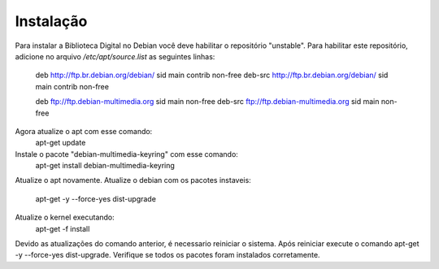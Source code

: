 Instalação
==========

Para instalar a Biblioteca Digital no Debian você deve habilitar o repositório "unstable". Para habilitar este repositório, adicione no arquivo `/etc/apt/source.list` as seguintes linhas:
    
    deb http://ftp.br.debian.org/debian/ sid main contrib non-free
    deb-src http://ftp.br.debian.org/debian/ sid main contrib non-free
    
    deb ftp://ftp.debian-multimedia.org sid main non-free
    deb-src ftp://ftp.debian-multimedia.org sid main non-free

Agora atualize o apt com esse comando:
    apt-get update
Instale o pacote "debian-multimedia-keyring" com esse comando:
    apt-get install debian-multimedia-keyring
Atualize o apt novamente.
Atualize o debian com os pacotes instaveis:
    apt-get -y --force-yes dist-upgrade
Atualize o kernel executando:
    apt-get -f install
Devido as atualizações do comando anterior, é necessario reiniciar o sistema.
Após reiniciar execute o comando apt-get -y --force-yes dist-upgrade.
Verifique se todos os pacotes foram instalados corretamente.
